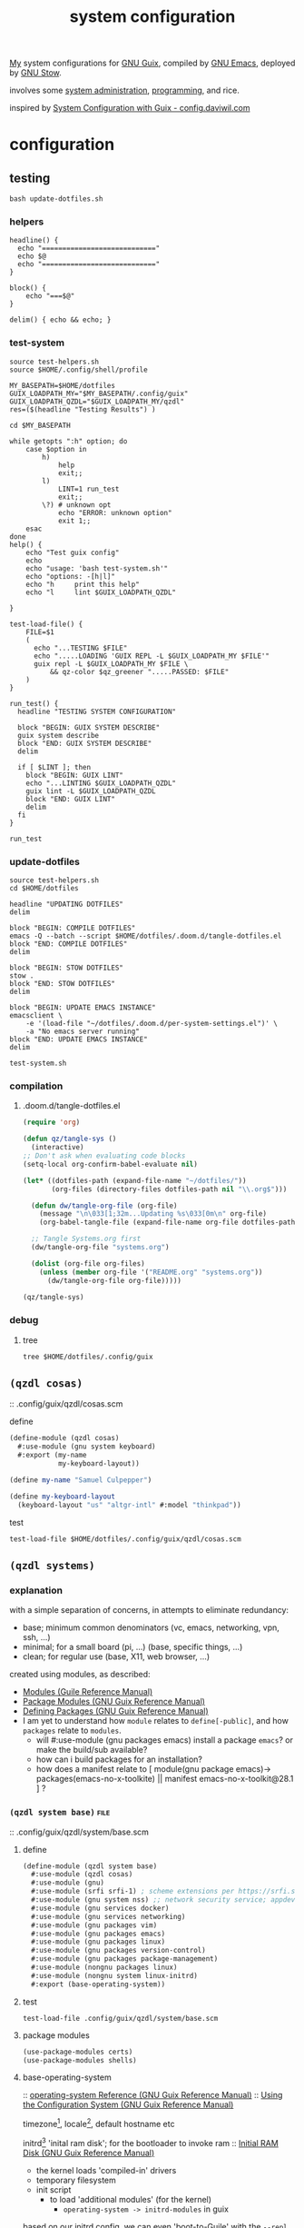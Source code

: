 :PROPERTIES:
:ID:       53b915d9-5347-4878-832c-713a45b5be75
:END:
#+auto_tangle: yes
#+PROPERTY: header-args       :tangle-mode (identity #o444)
#+PROPERTY: header-args:shell :tangle-mode (identity #o755)
#+title: system configuration
#+filetags: :project:

[[id:2e1b78ef-de6f-4af9-8a89-5d5ffe12a3ba][My]] system configurations for [[id:959414da-620e-473b-80fc-1918fb459c02][GNU Guix]], compiled by [[id:953e0494-76b3-4ab7-bfe6-944e178b59dd][GNU Emacs]], deployed by [[id:884406e4-0851-4dc3-a6d3-cfe1c9fa1b2b][GNU
Stow]].

involves some [[id:f43fa203-367c-44a9-9762-e623f4ae41d1][system administration]], [[id:5f896cd4-d7b8-44d2-a40d-ccdae1b80c33][programming]], and rice.

inspired by [[https://config.daviwil.com/systems][System Configuration with Guix - config.daviwil.com]]

* configuration
** testing
#+begin_src shell :tangle no
bash update-dotfiles.sh
#+end_src

#+RESULTS:

*** helpers
#+begin_src shell :tangle .local/bin/test-helpers.sh
headline() {
  echo "============================"
  echo $@
  echo "============================"
}

block() {
    echo "===$@"
}

delim() { echo && echo; }
#+end_src
*** test-system
#+begin_src shell :tangle .local/bin/test-system.sh
source test-helpers.sh
source $HOME/.config/shell/profile

MY_BASEPATH=$HOME/dotfiles
GUIX_LOADPATH_MY="$MY_BASEPATH/.config/guix"
GUIX_LOADPATH_QZDL="$GUIX_LOADPATH_MY/qzdl"
res=($(headline "Testing Results") )

cd $MY_BASEPATH

while getopts ":h" option; do
    case $option in
        h)
            help
            exit;;
        l)
            LINT=1 run_test
            exit;;
        \?) # unknown opt
            echo "ERROR: unknown option"
            exit 1;;
    esac
done
help() {
    echo "Test guix config"
    echo
    echo "usage: 'bash test-system.sh'"
    echo "options: -[h|l]"
    echo "h     print this help"
    echo "l     lint $GUIX_LOADPATH_QZDL"

}

test-load-file() {
    FILE=$1
    (
      echo "...TESTING $FILE"
      echo ".....LOADING 'GUIX REPL -L $GUIX_LOADPATH_MY $FILE'"
      guix repl -L $GUIX_LOADPATH_MY $FILE \
          && qz-color $qz_greener ".....PASSED: $FILE"
    )
}

run_test() {
  headline "TESTING SYSTEM CONFIGURATION"

  block "BEGIN: GUIX SYSTEM DESCRIBE"
  guix system describe
  block "END: GUIX SYSTEM DESCRIBE"
  delim

  if [ $LINT ]; then
    block "BEGIN: GUIX LINT"
    echo "...LINTING $GUIX_LOADPATH_QZDL"
    guix lint -L $GUIX_LOADPATH_QZDL
    block "END: GUIX LINT"
    delim
  fi
}

run_test
#+end_src

#+RESULTS:

*** update-dotfiles
#+begin_src shell :tangle .local/bin/update-dotfiles.sh
source test-helpers.sh
cd $HOME/dotfiles

headline "UPDATING DOTFILES"
delim

block "BEGIN: COMPILE DOTFILES"
emacs -Q --batch --script $HOME/dotfiles/.doom.d/tangle-dotfiles.el
block "END: COMPILE DOTFILES"
delim

block "BEGIN: STOW DOTFILES"
stow .
block "END: STOW DOTFILES"
delim

block "BEGIN: UPDATE EMACS INSTANCE"
emacsclient \
    -e '(load-file "~/dotfiles/.doom.d/per-system-settings.el")' \
    -a "No emacs server running"
block "END: UPDATE EMACS INSTANCE"
delim

test-system.sh
#+end_src
*** compilation
**** .doom.d/tangle-dotfiles.el
#+begin_src emacs-lisp :tangle .doom.d/tangle-dotfiles.el
(require 'org)

(defun qz/tangle-sys ()
  (interactive)
;; Don't ask when evaluating code blocks
(setq-local org-confirm-babel-evaluate nil)

(let* ((dotfiles-path (expand-file-name "~/dotfiles/"))
       (org-files (directory-files dotfiles-path nil "\\.org$")))

  (defun dw/tangle-org-file (org-file)
    (message "\n\033[1;32m...Updating %s\033[0m\n" org-file)
    (org-babel-tangle-file (expand-file-name org-file dotfiles-path)))

  ;; Tangle Systems.org first
  (dw/tangle-org-file "systems.org")

  (dolist (org-file org-files)
    (unless (member org-file '("README.org" "systems.org"))
      (dw/tangle-org-file org-file)))))

(qz/tangle-sys)
#+end_src

*** debug
**** tree
#+begin_src shell :results drawer
tree $HOME/dotfiles/.config/guix
#+end_src

#+RESULTS:
:results:
/home/samuel//dotfiles/.config/guix
├── channels.scm
├── current -> /var/guix/profiles/per-user/samuel/current-guix
└── qzdl
    ├── device
    │   ├── donutrust.scm
    │   └── xps.scm
    ├── package
    │   ├── go-mvdan-sh.scm
    │   ├── manifest.scm
    │   └── python-3.6.4.scm
    ├── qzdl.scm
    ├── rules.scm
    ├── services.scm
    └── system
        ├── base.scm
        ├── install.scm
        └── minimal.scm

5 directories, 12 files
:end:

** =(qzdl cosas)=
:PROPERTIES:
:header-args: :tangle .config/guix/qzdl/qzdl.scm
:END:
:: .config/guix/qzdl/cosas.scm
**** define
#+begin_src scheme :tangle .config/guix/qzdl/cosas.scm
(define-module (qzdl cosas)
  #:use-module (gnu system keyboard)
  #:export (my-name
            my-keyboard-layout))

(define my-name "Samuel Culpepper")

(define my-keyboard-layout
  (keyboard-layout "us" "altgr-intl" #:model "thinkpad"))
#+end_src
**** test
#+begin_src shell :tangle .local/bin/test-system.sh
test-load-file $HOME/dotfiles/.config/guix/qzdl/cosas.scm
#+end_src
** =(qzdl systems)=
*** explanation
with a simple separation of concerns, in attempts to eliminate redundancy:
- base; minimum common denominators    (vc, emacs, networking, vpn, ssh, ...)
- minimal; for a small board (pi, ...) (base, specific things, ...)
- clean; for regular use               (base, X11, web browser, ...)

created using modules, as described:
- [[https://www.gnu.org/software/guile/manual/html_node/Modules.html#Modules][Modules (Guile Reference Manual)]]
- [[https://guix.gnu.org/en/manual/en/html_node/Package-Modules.html#Package-Modules][Package Modules (GNU Guix Reference Manual)]]
- [[https://guix.gnu.org/en/manual/en/html_node/Defining-Packages.html#Defining-Packages][Defining Packages (GNU Guix Reference Manual)]]
- I am yet to understand how ~module~ relates to ~define[-public]~, and how ~packages~
  relate to ~modules~.
  - will #:use-module (gnu packages emacs) install a package ~emacs~? or make the build/sub available?
  - how can i build packages for an installation?
  - how does a manifest relate to [ module(gnu package emacs)-> packages(emacs-no-x-toolkite) || manifest emacs-no-x-toolkit@28.1 ] ?

*** =(qzdl system base)= :file:
:PROPERTIES:
:ID:       61f53bfc-e34f-42ac-9dea-6f5e57f9a056
:header-args: :tangle .config/guix/qzdl/system/base.scm
:ROAM_ALIASES: "guix base system"
:END:
::  .config/guix/qzdl/system/base.scm
***** define
#+begin_src scheme :tangle  .config/guix/qzdl/system/base.scm
(define-module (qzdl system base)
  #:use-module (qzdl cosas)
  #:use-module (gnu)
  #:use-module (srfi srfi-1) ; scheme extensions per https://srfi.schemers.org/srfi-159/srfi-159.html
  #:use-module (gnu system nss) ;; network security service; appdev ssl,tls, etc
  #:use-module (gnu services docker)
  #:use-module (gnu services networking)
  #:use-module (gnu packages vim)
  #:use-module (gnu packages emacs)
  #:use-module (gnu packages linux)
  #:use-module (gnu packages version-control)
  #:use-module (gnu packages package-management)
  #:use-module (nongnu packages linux)
  #:use-module (nongnu system linux-initrd)
  #:export (base-operating-system))
#+end_src

#+RESULTS:

***** test
#+begin_src shell :tangle .local/bin/test-system.sh
test-load-file .config/guix/qzdl/system/base.scm
#+end_src
***** package modules
#+begin_src scheme :tangle  .config/guix/qzdl/system/base.scm
(use-package-modules certs)
(use-package-modules shells)
#+end_src
***** base-operating-system
:: [[https://guix.gnu.org/en/manual/en/html_node/operating_002dsystem-Reference.html#operating_002dsystem-Reference][operating-system Reference (GNU Guix Reference Manual)]]
:: [[https://guix.gnu.org/en/manual/en/html_node/Using-the-Configuration-System.html][Using the Configuration System (GNU Guix Reference Manual)]]

timezone[fn:1], locale[fn:2], default hostname etc

initrd[fn:3] 'inital ram disk'; for the bootloader to invoke ram
:: [[https://guix.gnu.org/en/manual/en/html_node/Initial-RAM-Disk.html][Initial RAM Disk (GNU Guix Reference Manual)]]
- the kernel loads 'compiled-in' drivers
- temporary filesystem
- init script
  - to load 'additional modules' (for the kernel)
    - ~operating-system -> initrd-modules~ in guix

based on our initrd config, we can even 'boot-to-Guile' with the ~--repl~ flag, to land in a repl in the initial ram disk. wild. [fn:5]

we are instructing initrd to populate with proprietary microcode[fn:4] ("ucode")
for processors.

I'm not happy about this blob usage AT ALL, but it's the cost of using non-free
hardware. exercise limited trust in these machines.

if running on a removable drive, it may be worth adding both amd
and intel ucode images to the bootloader config in initrd.

:: [[https://guix.gnu.org/en/manual/en/html_node/Keyboard-Layout.html][Keyboard Layout (GNU Guix Reference Manual)]]
- 'model' comes from ~share/X11/xkb~ of package ~xkeyboard-config~
#+begin_src scheme :tangle  .config/guix/qzdl/system/base.scm
(define base-operating-system
  (operating-system
   (host-name "unconf")
   (timezone "Europe/Berlin")
   (locale "en_US.UTF-8")

   ;; nonfree kernel
   (kernel linux)
   (firmware (list linux-firmware))
   (initrd microcode-initrd)

   ;; disable ipv6 for safe vpn usage; we just aren't there yet :/
   (kernel-arguments '("quiet" "ipv6.disable=1" "net.ifnames=0"))

   ;; kernel layout, not necessarily X layout
   (keyboard-layout my-keyboard-layout)

   ;; UEFI+GRUB
   (bootloader (bootloader-configuration
                (bootloader grub-efi-bootloader)
                (target "/boot/efi")
                (keyboard-layout keyboard-layout)))

   ;; base user
   (users (cons (user-account
                 (name "samuel")
                 (comment "it me")
                 (group "users")
                 (home-directory "/home/samuel/")
                 (supplementary-groups '("wheel"     ;; sudo
                                         "netdev"    ;; network devices
                                         "kvm"       ;; virtualisation
                                         "tty"
                                         "input"
                                         "lp"        ;; control bluetooth devices
                                         "audio"     ;; control audio devices
                                         "video"     ;; control video devices
                                         "docker")))
                %base-user-accounts))

   ;; OVERWRITE THIS WHEN INHERITING
   ;;   AN ARTIFACT OF INCIDENTAL COMPLEXITY IN GUIX
   (file-systems (cons*
                  (file-system
                   (mount-point "/")
                   (device "none")
                   (type "tmpfs")
                   (check? #f))
                  %base-file-systems))

   (packages (append (list
                      git
                      stow
                      emacs
                      vim
                      ;;openvpn
                      nss-certs
                      ;; fs utils
                      ;;gvfs
                      ;;fuse-exfat
                      ;;exfat-utils
                      )
                     %base-packages))

   ;; Use the "desktop" services, which include the X11 log-in service,
   ;; networking with NetworkManager, and more
   (services (append (list (service docker-service-type)
                           (extra-special-file "/usr/bin/env"
                                               (file-append coreutils "/bin/env"))
                           ;(service thermald-service-type)
                           )
                     %base-services)))) ;; TODO INSPECT %base-services
#+end_src

*** =(qzdl system tiny)=  :file:
:PROPERTIES:
:ID:       2c540af7-a823-4ce8-b8ea-eee0372749bc
:header-args:  :tangle .config/guix/qzdl/system/tiny.scm
:ROAM_ALIASES: "guix tiny system"
:END:
:: .config/guix/qzdl/system/tiny.scm
consumes [[id:61f53bfc-e34f-42ac-9dea-6f5e57f9a056][guix base system]]
*** =(qzdl system minimal)= :file:
:PROPERTIES:
:ID:       1134d479-ddd6-4963-a001-aa84f471db49
:header-args: :tangle .config/guix/qzdl/system/minimal.scm
:ROAM_ALIASES: "guix minimal system"
:END:
:: .config/guix/qzdl/system/minimal.scm
things for 'full systems' -> consumes [[id:61f53bfc-e34f-42ac-9dea-6f5e57f9a056][guix base system]]

***** test
#+begin_src shell :tangle .local/bin/test-system.sh
test-load-file .config/guix/qzdl/system/minimal.scm
#+end_src
***** define
#+begin_src scheme :tangle .config/guix/qzdl/system/minimal.scm
(define-module (qzdl system minimal)
  #:use-module (qzdl system base)
  #:use-module (qzdl services)
  #:use-module (gnu)
  #:use-module (gnu system)
  #:use-module (srfi srfi-1)
  #:use-module (gnu services pm)             ;; clipboard menu
  #:use-module (gnu services cups)           ;; printing
  #:use-module (gnu services docker)
  #:use-module (gnu services databases)
  #:use-module (gnu services virtualization) ;; VMs
  #:use-module (gnu packages xorg)           ;; graphical display
  #:use-module (gnu packages gnuzilla)       ;; GNU mozilla suite
  #:use-module (gnu packages audio)          ;;
  #:use-module (gnu packages emacs)          ;;
  #:use-module (gnu packages pulseaudio)     ;; audio daemon
  #:use-module (gnu packages wm)             ;; lots of wm options (blote)
  #:use-module (gnu packages cups)           ;; printing
  #:use-module (gnu packages mtools)         ;; interact with ms disks
  #:use-module (gnu packages gtk)            ;; gnome stuff  (blote)
  #:use-module (gnu packages web-browsers)   ;; web browsers (blote)
  #:use-module (gnu packages linux)          ;; for bluez
  #:use-module (gnu packages xorg)           ;; xf86-input-libinput
  #:export (minimal-operating-system))
#+end_src
***** services
#+begin_src scheme :tangle .config/guix/qzdl/system/minimal.scm
(use-service-modules desktop xorg)
#+end_src
***** operating-system
- [[https://guix.gnu.org/en/manual/en/html_node/Desktop-Services.html#index-_0025desktop_002dservices][Desktop Services (GNU Guix Reference Manual)]]
#+begin_src scheme :tangle .config/guix/qzdl/system/minimal.scm
(define minimal-operating-system
  (operating-system
   (inherit base-operating-system)

   (services
    (cons* my-libvirt-service
           my-bluetooth-service
           my-docker-service
           my-login-service
           %my-desktop-services
           (operating-system-services base-operating-system)))

   (packages
    (cons* pulseaudio
           bluez
           bluez-alsa
           tlp                  ;; laptop power management
           xf86-input-libinput
           emacs
           (operating-system-packages base-operating-system)))))
#+end_src
*** =(qzdl system install)= :file:
:: https://gitlab.com/nonguix/nonguix/blob/master/nongnu/system/install.scm

#+begin_src scheme :tangle .config/guix/qzdl/system/install.scm
;;; Copyright © 2019 Alex Griffin <a@ajgrf.com>
;;; Copyright © 2019 Pierre Neidhardt <mail@ambrevar.xyz>
;;;
;;; This program is free software: you can redistribute it and/or modify

;;; it under the terms of the GNU General Public License as published by
;;; the Free Software Foundation, either version 3 of the License, or
;;; (at your option) any later version.
;;;
;;; This program is distributed in the hope that it will be useful,
;;; but WITHOUT ANY WARRANTY; without even the implied warranty of
;;; MERCHANTABILITY or FITNESS FOR A PARTICULAR PURPOSE.  See the
;;; GNU General Public License for more details.
;;;
;;; You should have received a copy of the GNU General Public License
;;; along with this program.  If not, see <https://www.gnu.org/licenses/>.

;; Generate a bootable image (e.g. for USB sticks, etc.) with:
;; <exec-shell-cmd "guix system disk-image nongnu/system/install.scm">

(define-module (nongnu system install)
  #:use-module (gnu system)
  #:use-module (gnu system install)
  #:use-module (nongnu packages linux)
  #:use-module (gnu packages version-control)
  #:use-module (gnu packages vim)
  #:use-module (gnu packages curl)
  #:use-module (gnu packages emacs)
  #:use-module (gnu packages package-management)
  #:export (installation-os-nonfree))

(define installation-os-nonfree
  (operating-system
    (inherit installation-os)
    (kernel linux)
    (firmware (list linux-firmware))
    (kernel-arguments '("net.ifnames=0"))

    (packages (append (list git curl stow vim emacs-no-x-toolkit)
                      ;; (operating-system-packages base-operating-system)
                      (operating-system-packages installation-os)))))

installation-os-nonfree
#+end_src

** =(qzdl rules)=
:PROPERTIES:
:header-args: :tangle .config/guix/qzdl/rules.scm
:END:
:: .config/guix/qzdl/rules.scm

**** define
#+begin_src scheme :tangle .config/guix/qzdl/rules.scm
(define-module (qzdl rules)
  #:use-module (gnu services base)
  #:use-module (gnu services desktop)
  #:export (%udev-rule-backlight
            %xorg-libinput-config
            %xorg-intel-antitearing-i915))
#+end_src
**** test
#+begin_src shell :tangle .local/bin/test-system.sh
test-load-file .config/guix/qzdl/rules.scm
#+end_src
**** udev-rule-backlight
allow members of the "video" group to change the screen brightness.
#+begin_src scheme :tangle .config/guix/qzdl/rules.scm
(define %udev-rule-backlight
  (udev-rule
   "90-backlight.rules"
   (string-append "ACTION==\"add\", SUBSYSTEM==\"backlight\", "
                  "RUN+=\"/run/current-system/profile/bin/chgrp video /sys/class/backlight/%k/brightness\""
                  "\n"
                  "ACTION==\"add\", SUBSYSTEM==\"backlight\", "
                  "RUN+=\"/run/current-system/profile/bin/chmod g+w /sys/class/backlight/%k/brightness\"")))
#+end_src

#+RESULTS:
**** xorg-libinput
just a better laptop-trackpad control surface
#+begin_src scheme :tangle .config/guix/qzdl/rules.scm
(define %xorg-libinput-config
  "Section \"InputClass\"
  Identifier \"Touchpads\"
  Driver \"libinput\"
  MatchDevicePath \"/dev/input/event*\"
  MatchIsTouchpad \"on\"

  Option \"Tapping\" \"on\"
  Option \"TappingDrag\" \"on\"
  Option \"DisableWhileTyping\" \"on\"
  Option \"MiddleEmulation\" \"on\"
  Option \"ScrollMethod\" \"twofinger\"
  Option \"Natural Scrolling\" \"on\"
EndSection
Section \"InputClass\"
  Identifier \"Keyboards\"
  Driver \"libinput\"
  MatchDevicePath \"/dev/input/event*\"
  MatchIsKeyboard \"on\"
EndSection
")
#+end_src
**** TODO xorg screentearing-rule
:: https://www.dedoimedo.com/computers/linux-intel-graphics-video-tearing.html

#+begin_src scheme :tangle .config/guix/qzdl/rules.scm
(define %xorg-intel-antitearing-base
  "Section \"Device\"
  Identifier \"Intel Graphics\"
  Driver \"%s\"
  Option \"TearFree\"    \"true\"
EndSection")

(define %xorg-intel-antitearing-i915
 (format #f %xorg-intel-antitearing-base "i915"))
#+end_src

***** find video driver
#+begin_src shell :tangle no
sudo lspci -k | grep -EA3 'VGA|3D|Display'
#+end_src

#+RESULTS:
#+begin_example
00:02.0 VGA compatible controller: Intel Corporation UHD Graphics 620 (Whiskey Lake) (rev 02)
        Subsystem: Lenovo Device 2292
        Kernel driver in use: i915
00:04.0 Signal processing controller: Intel Corporation Xeon E3-1200 v5/E3-1500 v5/6th Gen Core Processor Thermal Subsystem (rev 0c)
#+end_example

** =(qzdl services)=
:PROPERTIES:
:header-args: :tangle .config/guix/qzdl/services.scm
:END:
:: .config/guix/qzdl/services.scm
file:./.doc/services.scm.png

**** define
#+begin_src scheme :tangle .config/guix/qzdl/services.scm
(define-module (qzdl services)
  #:use-module (qzdl cosas)
  #:use-module (qzdl rules)
  #:use-module (srfi srfi-1)            ;; provides remove
  #:use-module (gnu services)
  #:use-module (gnu services base)
  #:use-module (gnu services desktop)   ;; for udev
  #:use-module (gnu services xorg)      ;; FIXME to remove gdm-service-type
  #:use-module (gnu services databases) ;; for postgres
  #:use-module (gnu services desktop)   ;; FIXME %desktop-services is blote
  #:use-module (gnu services docker)
  #:use-module (gnu services networking)
  #:use-module (gnu services virtualization)
  #:use-module (gnu packages gnome)     ;; for network-manager-openvpn
  #:export (my-libvirt-service
            my-docker-service
            my-bluetooth-service
            ;;my-xorg-service
            ;;my-network-manager-service
            ;;my-ssh-service
            my-postgresql-service
            my-postgresql-role-service
            my-login-service
            %my-desktop-services))
#+end_src
**** test
#+begin_src shell :tangle .local/bin/test-system.sh
test-load-file $HOME/dotfiles/.config/guix/qzdl/services.scm
#+end_src


**** TODO xorg-service
#+begin_src scheme :tangle .config/guix/qzdl/services.scm
 ;; X11
              ;; (service slim-service-type
              ;;    (slim-configuration
              ;;     (xorg-configuration
              ;;      (xorg-configuration
              ;;       (keyboard-layout
              ;;        (operating-system-keyboard-layout base-operating-system)
              ;;        (extra-config (list %xorg-libinput-config)))))))
#+end_src
**** TODO bluetooth-service
users must be in the =lp= group
#+begin_src scheme :tangle .config/guix/qzdl/services.scm
(define my-bluetooth-service
  (bluetooth-service #:auto-enable? #t))
#+end_src

**** TODO postgresql-service
:: https://guix.gnu.org/manual/en/html_node/Database-Services.html

#+begin_src scheme :tangle .config/guix/qzdl/services.scm
(define my-postgresql-role-service
  (service postgresql-role-service-type
   (postgresql-role-configuration
    (roles
     (list (postgresql-role
            (name "postgres")
            (create-database? #t))
           (postgresql-role
            (name "samuel")
            (create-database? #t)))))))

(define my-postgresql-service
  (service postgresql-service-type))
#+end_src
**** TODO network-manager-service w/ openvpn
**** TODO sshd service
#+begin_src scheme :tangle .config/guix/qzdl/services.scm

#+end_src
**** TODO homelab services
**** TODO virtualisation; libvert
#+begin_src scheme :tangle .config/guix/qzdl/services.scm
(define my-libvirt-service
  (service libvirt-service-type
           (libvirt-configuration
            (unix-sock-group "libvirt")
            (tls-port "16555"))))
#+end_src
**** TODO login manager
#+begin_src scheme :tangle .config/guix/qzdl/services.scm
(define my-login-service
  (service slim-service-type
           (slim-configuration
            (xorg-configuration
             (xorg-configuration
              (keyboard-layout my-keyboard-layout)
              (extra-config (list %xorg-libinput-config
                                  %xorg-intel-antitearing-i915)))))))
#+end_src
**** docker
requires user & group
#+begin_src scheme :tangle .config/guix/qzdl/services.scm
(define my-docker-service
  (service docker-service-type))
#+end_src
**** TODO desktop
should prolly split this out
#+begin_src scheme :tangle .config/guix/qzdl/services.scm
(define %my-desktop-services
  (remove
   (lambda (s) (let ((srv (service-kind s)))
                 (or (eq? srv gdm-service-type))))
    (modify-services
     %desktop-services
       (elogind-service-type config =>
                             (elogind-configuration (inherit config)
                                                    (handle-lid-switch-external-power 'suspend)))
       (udev-service-type config =>
                          (udev-configuration (inherit config)
                                              (rules (cons %udev-rule-backlight
                                                           (udev-configuration-rules config)))))
       (network-manager-service-type config =>
                                   (network-manager-configuration (inherit config)
                                                                  (vpn-plugins (list network-manager-openvpn)))))))
#+end_src
** =(qzdl devices)=
*** =(qzdl devices xps)= :@home:
consuming [[id:1134d479-ddd6-4963-a001-aa84f471db49][guix minimal system]]
*** =(qzdl devices donutrust)= :@work:
:PROPERTIES:
:header-args: :tangle .config/guix/qzdl/device/donutrust.scm
:END:

my thinkpad x1 carbon; a work machine. consumes [[id:1134d479-ddd6-4963-a001-aa84f471db49][guix minimal system]]

**** define
#+begin_src scheme
(define-module (qzdl system donutrust)
 #:use-module (gnu)
 #:use-module (nongnu packages linux)
 #:use-module (qzdl system minimal))
#+end_src
**** test
#+begin_src shell :tangle .local/bin/test-system.sh
test-load-file .config/guix/qzdl/device/donutrust.scm
#+end_src
**** operating system
#+begin_src scheme
(operating-system
 (inherit minimal-operating-system)
 (host-name "donutrust")

 (firmware (list linux-firmware sof-firmware))

 (mapped-devices
  (list (mapped-device
         (source (uuid "c9042f21-04bd-48ff-9295-5e314f1d4b37"))
         (target "sys-root")
         (type luks-device-mapping))))

 (services
   (modify-services
    (operating-system-services minimal-operating-system)
    (postgresql-role-service-type
     config => (postgresql-role-configuration
                (inherit config)
                (extensions (list (service-extension postgresql-role-service-type
                    (const (postgresql-role
                            (name "newstore")
                            (create-database? #t))))))))))

 (file-systems (cons*
                (file-system
                 (device (file-system-label "sys-root"))
                 (mount-point "/")
                 (type "ext4")
                 (dependencies mapped-devices))
                (file-system
                 (device "/dev/nvme0n1p1")
                 (mount-point "/boot/efi")
                 (type "vfat"))
                %base-file-systems)))
#+end_src
*** =(qzdl devices cleanpi)= :@home:
#+begin_src scheme :tangle .config/guix/qzdl/device/xps.scm
(define-module (qzdl device xps))
#+end_src
** =(qzdl packages)=
:: .config/guix/qzdl/package

*** manifest
#+begin_src scheme :tangle .config/guix/qzdl/package/manifest.scm
(specifications->manifest
  (list "emacs-native-comp"
        "mpv"
        "ffmpeg"
        "python-virtualenv"
        "libgccjit"
        "postgresql"
        "docker-compose"
        "docker"
        "python-alembic"
        "bluez-alsa"
        "bluez"
        "emacs-jedi"
        "imagemagick"
        "python-pywal"
        "dunst"
        "gnupg"
        "curl"
        "cmake"
        "emacs-elpy"
        "python-flake8"
        "python-pip"
        "python"
        "python-pyzstd"
        "recutils"
        "ripgrep"
        "gcc-toolchain"
        "openssh"
        "pulsemixer"
        "emacs-guix"
        "firefox"
        "arandr"
        "xrandr"
        "cairo"
        "pango"
        "compton"
        "icecat"
        "nyxt"
        "feh"
        "xf86-input-libinput"
        "xorg-server"
        "xinit"
        "xterm"
        "xdg-utils"
        "emacs-exwm"
        "htop"
        "noisetorch"
        "emacs-prettier"
        "tigervnc-client"
        "xclip"
        "dmenu"
        "emacs-git-link"
        "emacs-alert"
        "filters"
        "autoconf"
        "rlwrap"
        "readline"
        "st"
        "guile"
        "setxkbmap"
        "tar"
        "xz"
        "zlib"
        "bzip2"
        "glibc"
        "font-fira-code"
        "font-google-roboto"
        "emacs-vterm"
        "emacs-emacsql"
        "make"
        "sqlite"
        "emacs-sqlite"
        "font-dejavu"
        "tree"
        "font-gnu-unifont"
        "xf86-video-fbdev"
        "emacs-desktop-environment"))
#+end_src
*** v4l2loopback-linux-module
virtual video devices; hijack the webcam feed, or stream an application though loopback
*** mtools :core:
:: [[https://www.gnu.org/software/mtools/][Mtools - GNU Project - Free Software Foundation]]
*** dunst
:: https://dunst-project.org/
:: https://dunst-project.org/documentation

**** notify-emacs.sh
a script from u/deaddyfreddy, from
https://reddit.com/r/emacs/comments/klsxwv/enabling_desktop_notifications_with_dunst_emacs/ghb17s2

#+begin_src sh :tangle .config/dunst/notify-emacs.sh
#!/bin/sh

APPNAME="$1"
SUMMARY="$2"
BODY="$3"
ICON="$4"
URGENCY="$5"
emacsclient -n --eval "(message \"${APPNAME}/${SUMMARY}: $BODY\")"
#+end_src

*** gnuzilla
[[id:186a4daf-02ea-445b-9469-9909a5d7fb05][firefox]]
*** emacs-native-comp :minimal:
for development machines, gotta go fast

*** emacs :core:
*** python-3.6.4
#+begin_src scheme :tangle .config/guix/qzdl/package/python-3.6.4.scm
(define-public python-3.6
  (package (inherit python-2)
    (version "3.6.4")
    (source (origin
              (method url-fetch)
              (uri (string-append "https://www.python.org/ftp/python/"
                                  version "/Python-" version ".tar.xz"))
              (patches (search-patches
                        "python-fix-tests.patch"
                        "python-3-fix-tests.patch"
                        "python-3-deterministic-build-info.patch"
                        "python-3-search-paths.patch"))
              (patch-flags '("-p0"))
              (sha256
               (base32
                "1fna7g8jxzl4kd2pqmmqhva5724c5m920x3fsrpsgskaylmr76qm"))
              (snippet
               '(begin
                  (for-each delete-file
                            '("Lib/ctypes/test/test_structures.py" ; fails on aarch64
                              "Lib/ctypes/test/test_win32.py" ; fails on aarch64
                              "Lib/test/test_fcntl.py")) ; fails on aarch64
                  #t))))
    ;; (arguments
    ;;  (substitute-keyword-arguments (package-arguments python-2)
    ;;    ((#:tests? _) #t)
    ;;    ((#:phases phases)
    ;;     `(modify-phases ,phases
    ;;        (add-after 'unpack 'patch-timestamp-for-pyc-files
    ;;          (lambda (_)
    ;;            ;; We set DETERMINISTIC_BUILD to only override the mtime when
    ;;            ;; building with Guix, lest we break auto-compilation in
    ;;            ;; environments.
    ;;            (setenv "DETERMINISTIC_BUILD" "1")
    ;;            (substitute* "Lib/py_compile.py"
    ;;              (("source_stats\\['mtime'\\]")
    ;;               "(1 if 'DETERMINISTIC_BUILD' in os.environ else source_stats['mtime'])"))

    ;;            ;; Use deterministic hashes for strings, bytes, and datetime
    ;;            ;; objects.
    ;;            (setenv "PYTHONHASHSEED" "0")

    ;;            ;; Reset mtime when validating bytecode header.
    ;;            (substitute* "Lib/importlib/_bootstrap_external.py"
    ;;              (("source_mtime = int\\(source_stats\\['mtime'\\]\\)")
    ;;               "source_mtime = 1"))
    ;;            #t))
    ;;        ;; These tests fail because of our change to the bytecode
    ;;        ;; validation.  They fail because expected exceptions do not get
    ;;        ;; thrown.  This seems to be no problem.
    ;;        (add-after 'unpack 'disable-broken-bytecode-tests
    ;;          (lambda
    ;;            (substitute* "Lib/test/test_importlib/source/test_file_loader.py"
    ;;              (("test_bad_marshal")
    ;;               "disable_test_bad_marshal")
    ;;              (("test_no_marshal")
    ;;               "disable_test_no_marshal")
    ;;              (("test_non_code_marshal")
    ;;               "disable_test_non_code_marshal"))
    ;;            #t))
    ;;        ;; Unset DETERMINISTIC_BUILD to allow for tests that check that
    ;;        ;; stale pyc files are rebuilt.
    ;;        (add-before 'check 'allow-non-deterministic-compilation
    ;;          (lambda _ (unsetenv "DETERMINISTIC_BUILD") #t))
    ;;        ;; We need to rebuild all pyc files for three different
    ;;        ;; optimization levels to replace all files that were not built
    ;;        ;; deterministically.

    ;;        ;; FIXME: Without this phase we have close to 2000 files that
    ;;        ;; differ across different builds of this package.  With this phase
    ;;        ;; there are about 500 files left that differ.
    ;;        (add-after 'install 'rebuild-bytecode
    ;;          (lambda* (#:key outputs #:allow-other-keys)
    ;;            (setenv "DETERMINISTIC_BUILD" "1")
    ;;            (let ((out (assoc-ref outputs "out")))
    ;;              (for-each
    ;;               (lambda (opt)
    ;;                 (format #t "Compiling with optimization level: ~a\n"
    ;;                         (if (null? opt) "none" (car opt)))
    ;;                 (for-each (lambda (file)
    ;;                             (apply invoke
    ;;                                    `(,(string-append out "/bin/python3")
    ;;                                      ,@opt
    ;;                                      "-m" "compileall"
    ;;                                      "-f" ; force rebuild
    ;;                                      ;; Don't build lib2to3, because it's Python 2 code.
    ;;                                      ;; Also don't build obviously broken test code.
    ;;                                      "-x" "(lib2to3|test/bad.*)"
    ;;                                      ,file)))
    ;;                           (find-files out "\\.py$")))
    ;;               (list '() '("-O") '("-OO"))))))))))

    ;; (native-search-paths
    ;;  (list (search-path-specification
    ;;         (variable "PYTHONPATH")
    ;;         (files (list (string-append "lib/python"
    ;;                                     (version-major+minor version)
    ;;                                     "/site-packages"))))))
))
#+end_src

#+RESULTS:
*** mvdan.cc/sh
:: [[https://guix.gnu.org/manual/en/html_node/Invoking-guix-import.html][Invoking guix import (GNU Guix Reference Manual)]]
:: [[https://github.com/mvdan/sh][GitHub: mvdan/sh]]
:: [[https://pkg.go.dev/mvdan.cc/sh/v3][sh · pkg.go.dev]]

#+begin_src scheme :tangle .config/guix/qzdl/package/go-mvdan-sh.scm
;; <2021-08-11 Wed 13:33> `guix import go mvdan.cc/sh'
(use-modules (guix packages)
             (guix git-download)
             (guix build-system go)
             (guix licenses))



(package
    (name "go-mvdan-cc-sh")
    (version "2.6.4+incompatible")
    (source
      (origin
        (method git-fetch)
        (uri (git-reference
               (url "https://github.com/mvdan/sh")
               (commit (go-version->git-ref version))))
        (file-name (git-file-name name version))
        (sha256
          (base32
            "1jifac0fi0sz6wzdgvk6s9xwpkdng2hj63ldbaral8n2j9km17hh"))))
    (build-system go-build-system)
    (arguments '(#:import-path "mvdan.cc/sh"))
    (home-page "https://mvdan.cc/sh")
    (synopsis "sh")
    (description
      "This package provides a shell parser, formatter and interpreter.  Supports @url{http://pubs.opengroup.org/onlinepubs/9699919799/utilities/V3_chap02.html,POSIX Shell}, @url{https://www.gnu.org/software/bash/,Bash} and
@url{https://www.mirbsd.org/mksh.htm,mksh}.  Requires Go 1.10 or later.")
    (license bsd-3))

;;go-mvdan-cc-sh
#+end_src

*** python-pywal :rice:
*** imagemagick

** shell
:: .config/shell

*** aliases
#+begin_src shell :tangle .config/shell/aliases
# system commands
alias \
  ls='ls -p --color=auto' \
  ll='ls -lah' \
  grep='grep --color=auto' \

alias \
  yt="youtube-dl --add-metadata -i -o '%(upload_date)s-%(title)s.%(ext)s'" \
  yta="yt -x -f bestaudio/best" \
  g='guix' \
  gp='echo $GUIX_PROFILE' \
  gg='git' \
  h='sudo herd' \
  xo='xdg-open'

# re-source
alias \
  rrb='source ~/.bashrc' \
  rrp='source $HOME/.config/shell/profile' \
  rra='source $HOME/.config/shell/aliases'

# easy check files
alias \
  aa='qz-get-aliases' \
  af='qz-get-functions'

# my functions
alias \
  gR='qz-guix-reconfigure' \
  gRd='qz-guix-reconfigure-debug' \
  gse='qz-guix-source-extra-profile'
  gsp='qz-guix-source-profile'
  dlsh='qz-download-scihub-doi'
#+end_src
*** functions
#+begin_src shell :tangle .config/shell/functions :results drawer
qz-color() {
    echo -e "$1$2${qz_reset}"
}

qz-number-lines() {
    awk '{print NR" "$0}';
}

qz-reverse() {
    qz-number-lines | sort -k1 -n -r | sed 's/^[^ ]* //g';
}

# guix reconfigure, and debug to the repl
qz-guix-reconfigure-debug()  {
    sudo -E guix repl -L "$HOME/.config/guix";
}

qz-guix-reconfigure()  {
    sudo -E guix system \
        -L "$HOME/.config/guix" \
        reconfigure "$HOME/.config/guix/qzdl/device/$(hostname).scm";
}

# guix profile commands; make it easy to switch and check
qz-guix-source-extra-profile() {
    qz-guix-source-profile "$GUIX_EXTRA_PROFILES/$@";
}
qz-guix-source-profile() {
    export GUIX_PROFILE="$@"
    . "$GUIX_PROFILE/etc/profile";
}

qz-download-scihub-doi() {
    curl -O \
        $(curl -s http://sci-hub.tw/"$@" \
          | grep location.href \
          | grep -o http.*pdf);
}

qz-get-functions() {
  FILE="$QZ_FUNCTIONS"
  cat $FILE \
    | grep -on '^qz-.*()' \
    | awk -F: '{print file":"$1,$2}' file=$FILE
}

qz-get-aliases() {
  FILE="$QZ_ALIASES"
  cat $FILE \
    | grep -on "\s.*='.*'" \
    | awk -F: '{print file":"$1,$2}' file=$FILE
}
#+end_src

#+RESULTS:
:results:
/home/samuel//.config/shell/aliasrc:3   ls='ls -p --color=auto'
/home/samuel//.config/shell/aliasrc:4   ll='ls -lah'
/home/samuel//.config/shell/aliasrc:5   grep='grep --color=auto'
/home/samuel//.config/shell/aliasrc:10   g='guix'
/home/samuel//.config/shell/aliasrc:11   gp='echo $GUIX_PROFILE'
/home/samuel//.config/shell/aliasrc:12   gg='git'
/home/samuel//.config/shell/aliasrc:13   h='sudo herd'
/home/samuel//.config/shell/aliasrc:14   xo='xdg-open'
/home/samuel//.config/shell/aliasrc:18   rrb='source ~/.bashrc'
/home/samuel//.config/shell/aliasrc:19   rrp='source ~/.profile'
/home/samuel//.config/shell/aliasrc:20   rra='source $HOME/.config/shell/aliasrc'
/home/samuel//.config/shell/aliasrc:24   aa='cat '
/home/samuel//.config/shell/aliasrc:28   gse='qz/guix-source-extra-profile'
/home/samuel//.config/shell/aliasrc:29   gsp='qz/guix-source-profile'
/home/samuel//.config/shell/aliasrc:30   dlsh='qz/download-scihub-doi'
:end:
*** variables
#+begin_src shell :tangle .config/shell/variables
export CONFIG_DIR="$HOME/.config"
export CONFIG_DIR_SHELL="$CONFIG_DIR/shell"

export QZ_ALIASES="$CONFIG_DIR_SHELL/aliases"
export QZ_FUNCTIONS="$CONFIG_DIR_SHELL/functions"
export QZ_VARIABLES="$CONFIG_DIR_SHELL/variables"

export VC_DIR="$HOME/git"
export EMACS_DIR="$HOME/.doom.d"

# recoll indexer var -> set in recoll config, and web extension too
export webdownloadsdir="$HOME/Downloads/recoll"

export EDITOR='emacsclient -c -a emacs'
export TERMINAL='emacsclient -c -e "(vterm)" -a emacs -e "(vterm)"'
export BROWSER='firefox'

# fix ~/ carnage
export XDG_CONFIG_HOME="$HOME/.config"
export XDG_DATA_DIRS="$HOME/.guix-profile/share${XDG_DATA_DIRS:+:}$XDG_DATA_DIRS"
export XDG_CACHE_HOME="$HOME/.cache"
export GIO_EXTRA_MODULES="$HOME/.guix-profile/lib/gio/modules${GIO_EXTRA_MODULES:+:}$GIO_EXTRA_MODULES"
export WGETRC="${XDG_CONFIG_HOME:-$HOME/.config}/wget/wgetrc"
export INPUTRC="${XDG_CONFIG_HOME:-$HOME/.config}/shell/inputrc"

export SUDO_ASKPASS='dmenu'

export GUIX_EXTRA_PROFILES="$HOME/.guix-extra-profiles"
export GUIX_PROFILE="$HOME/.guix-profile"

export PATH="$HOME/.local/bin/:$PATH"
export FPATH="$CONFIG_DIR_SHELL:$FPATH"

# https://techstop.github.io/bash-script-colors/
export qz_red="\e[0;91m"
export qz_blue="\e[0;94m"
export qz_expand_bg="\e[K"
export qz_blue_bg="\e[0;104m${qz/expand_bg}"
export qz_red_bg="\e[0;101m${qz/expand_bg}"
export qz_green_bg="\e[0;102m${qz/expand_bg}"
export qz_green="\e[0;92m"
export qz_greener="\033[1;32m"
export qz_white="\e[0;97m"
export qz_bold="\e[1m"
export qz_uline='\e[4m'
export qz_reset='\e[0m'
#+end_src

#+RESULTS:

*** .bashrc :file:
**** exports
export 'SHELL' to child processes

'screen' will honor it and otherwise use ~/bin/sh~
#+begin_src bash :tangle .bashrc
export SHELL
#+end_src
**** sources
references to other files
***** include env vars in ssh sessions
#+begin_src bash :tangle .bashrc
if [[ $- != *i* ]]
then
    # We are being invoked from a non-interactive shell.  If this
    # is an SSH session (as in "ssh host command"), source
    # /etc/profile so we get PATH and other essential variables.
    [[ -n "$SSH_CLIENT" ]] && source /etc/profile

    # Don't do anything else.
    return
fi
#+end_src
***** reference other files
#+begin_src bash :tangle .bashrc
# Source the system-wide file.

. /etc/bashrc
. $QZ_ALIASES
. $HOME/ns.sh # pyenv
#+end_src

**** vterm
:: [[https://github.com/akermu/emacs-libvterm#shell-side-configuration][GitHub - akermu/emacs-libvterm: Emacs libvterm integration]]
a terminal in emacs

***** filter input for vterm compatibility
#+begin_src bash :tangle .bashrc
# emacs-vterm display helper
vterm_printf(){
    if [ -n "$TMUX" ] && ([ "${TERM%%-*}" = "tmux" ] || [ "${TERM%%-*}" = "screen" ] ); then
        # Tell tmux to pass the escape sequences through
        printf "\ePtmux;\e\e]%s\007\e\\" "$1"
    elif [ "${TERM%%-*}" = "screen" ]; then
        # GNU screen (screen, screen-256color, screen-256color-bce)
        printf "\eP\e]%s\007\e\\" "$1"
    else
        printf "\e]%s\e\\" "$1"
    fi
}
#+end_src
***** clear scrollback
:: https://github.com/akermu/emacs-libvterm#vterm-clear-scrollback
#+begin_src bash :tangle .bashrc
# emacs-vterm: clear scrollback
if [[ "$INSIDE_EMACS" = 'vterm' ]]; then
    function clear(){
        vterm_printf "51;Evterm-clear-scrollback";
        tput clear;
    }
fi
#+end_src
**** colouring
:: [[https://en.wikipedia.org/wiki/ANSI_escape_code#24-bit][ANSI escape code - Wikipedia]]
# ESC[ 38;2;⟨r⟩;⟨g⟩;⟨b⟩ m Select RGB foreground color
# ESC[ 48;2;⟨r⟩;⟨g⟩;⟨b⟩ m Select RGB background color
**** TODO PS1
#+name: current PS1
#+begin_example
[18:41] [samuel : donutrust] [/home/samuel/dotfiles]↝
∴
#+end_example


#+begin_src bash :tangle .bashrc
# VTERM PS1
vterm_prompt_end(){
    vterm_printf "51;A$(whoami)@$(hostname):$(pwd)"
}
# Adjust the prompt depending on whether we're in 'guix environment'.
if [ -n "$GUIX_ENVIRONMENT" ]
then
    GUIX_ENV_PS1='[env]'
else
    GUIX_ENV_PS1=''
fi

therefore="$(echo -e '\U2234')"
arrow="$(echo -e '\U219D')"
hammer="🔨"
money="💰"
spades="🂡"
king="♚"
dice="🎲"
end=$money
break=""

    PS1="\n┏━❨\A❩━❨\u@\h❩━❨\w❩$break"
PS1="$PS1\n┗━$GUIX_ENV_PS1$end "

PS1=$PS1'\[$(vterm_prompt_end)\]'

$HOME/.local/bin/unix
#+end_src
**** TODO ascii
***** clippy
#+begin_src bash :tangle .local/bin/clippy :tangle-mode (identity #o755)
echo "
░░░░░░▄████▄
░░░░░▐▌░░░░▐▌
░░▄▀▀█▀░░░░▐▌
░░▄░▐▄░░░░░▐▌▀▀▄
▐▀░▄▄░▀▌░▄▀▀░▀▄░▀
▐░▀██▀░▌▐░▄██▄░▌
░▀▄░▄▄▀░▐░░▀▀░░▌
░░░░█░░░░▀▄▄░▄▀
░░░░█░█░░░░█░▐
░░░░█░█░░░▐▌░█
░░░░█░█░░░▐▌░█
░░░░▐▌▐▌░░░█░█
░░░░▐▌░█▄░▐▌░█
░░░░░█░░▀▀▀░░▐▌
░░░░░▐▌░░░░░░█
░░░░░░█▄░░░░▄█
░░░░░░░▀████▀"
#+end_src

#+RESULTS:
|                   |
| ░░░░░░▄████▄      |
| ░░░░░▐▌░░░░▐▌     |
| ░░▄▀▀█▀░░░░▐▌     |
| ░░▄░▐▄░░░░░▐▌▀▀▄  |
| ▐▀░▄▄░▀▌░▄▀▀░▀▄░▀ |
| ▐░▀██▀░▌▐░▄██▄░▌  |
| ░▀▄░▄▄▀░▐░░▀▀░░▌  |
| ░░░░█░░░░▀▄▄░▄▀   |
| ░░░░█░█░░░░█░▐    |
| ░░░░█░█░░░▐▌░█    |
| ░░░░█░█░░░▐▌░█    |
| ░░░░▐▌▐▌░░░█░█    |
| ░░░░▐▌░█▄░▐▌░█    |
| ░░░░░█░░▀▀▀░░▐▌   |
| ░░░░░▐▌░░░░░░█    |
| ░░░░░░█▄░░░░▄█    |
| ░░░░░░░▀████▀     |
***** unix
#+begin_src bash :tangle .local/bin/unix :tangle-mode (identity #o755)
#!/bin/sh
#original artwork by http://www.sanderfocus.nl/#/portfolio/tech-heroes
#converted to shell by #nixers @ irc.unix.chat

cat << 'eof'
                     [38;5;255m,_ ,_==▄▂[0m
                  [38;5;255m,  ▂▃▄▄▅▅[48;5;240m▅[48;5;20m▂[48;5;240m▅¾[0m.            [38;5;199m/    [38;5;20m/[0m
                   [38;5;255m[48;5;20m▄[0m[38;5;255m[48;5;199m▆[38;5;16m[48;5;255m<´  [38;5;32m"[38;5;34m»[38;5;255m▓▓[48;5;32m▓[48;5;240m%[0m\       [38;5;199m/ [38;5;20m/   [38;5;45m/ [38;5;118m/[0m
                 [38;5;255m,[38;5;255m[48;5;240m▅[38;5;16m[48;5;255m7"     [38;5;160m´[38;5;34m>[38;5;255m[48;5;39m▓▓[38;5;199m[48;5;255m▓[0m[38;5;255m%   [38;5;20m/  [38;5;118m/ [38;5;199m> [38;5;118m/ [38;5;199m>[38;5;255m/[38;5;45m%[0m
                 [38;5;255m▐[48;5;240m[38;5;255m¶[48;5;240m[38;5;255m▓[48;5;255m       [38;5;196m,[38;5;34m»[48;5;201m[38;5;255m▓▓[0m[38;5;255m¾´[0m  [38;5;199m/[38;5;255m> %[38;5;199m/[38;5;118m%[38;5;255m/[38;5;199m/ [38;5;45m/  [38;5;199m/[0m
                  [38;5;255m[48;5;240m▓[48;5;255m[38;5;16m▃[48;5;16m[38;5;255m▅▅[38;5;16m[48;5;255m▅▃,,[38;5;32m▄[38;5;16m▅[38;5;255m[48;5;16m▅▅[38;5;255m[48;5;20mÆ[0m[38;5;255m\[0m[38;5;20m/[38;5;118m/[38;5;255m /[38;5;118m/[38;5;199m/[38;5;255m>[38;5;45m// [38;5;255m/[38;5;118m>[38;5;199m/   [38;5;20m/[0m
                 [48;5;20m[38;5;255mV[48;5;255m[38;5;16m║[48;5;20m[38;5;255m«[0m[38;5;255m¼.;[48;5;240m[38;5;255m→[48;5;255m[38;5;16m ║[0m[38;5;255m<«.,[48;5;25m[38;5;255m`[48;5;240m=[0m[38;5;20m/[38;5;199m/ [38;5;255m/>[38;5;45m/[38;5;118m/[38;5;255m%/[38;5;199m% / [38;5;20m/[0m
               [38;5;20m//[48;5;255m[38;5;16m╠<´ -²,)[48;5;16m[38;5;255m(▓[48;5;255m[38;5;16m~"-[38;5;199m╝/[0m[38;5;255m¾[0m[38;5;199m/ [38;5;118m%[38;5;255m/[38;5;118m>[38;5;45m/ [38;5;118m/[38;5;199m>[0m
           [38;5;20m/ / [38;5;118m/ [48;5;20m[38;5;255m▐[48;5;240m[38;5;16m%[48;5;255m -./▄▃▄[48;5;16m[38;5;255m▅[48;5;255m[38;5;16m▐[48;5;255m[38;5;16m, [38;5;199m/[48;5;199m[38;5;255m7[0m[38;5;20m/[38;5;199m/[38;5;255m;/[38;5;199m/[38;5;118m% [38;5;20m/ /[0m
           [38;5;20m/ [38;5;199m/[38;5;255m/[38;5;45m/[38;5;118m/[38;5;255m[48;5;240m`[48;5;20m[38;5;255m▌[48;5;20m[38;5;255m▐[48;5;255m[38;5;16m %z[0m[38;5;255mWv xX[48;5;20m[38;5;255m▓[48;5;34m[38;5;255m▇[48;5;199m[38;255m▌[0m[38;5;20m/[38;5;199m/[38;5;255m&;[38;5;20m% [38;5;199m/ [38;5;20m/[0m
       [38;5;20m/ / [38;5;255m/ [38;5;118m%[38;5;199m/[38;5;255m/%/[48;5;240m[38;5;255m¾[48;5;255m[38;5;16m½´[38;5;255m[48;5;16m▌[0m[38;5;246m▃▄[38;5;255m▄▄[38;5;246m▄▃▃[0m[48;5;16m[38;5;255m▐[38;5;255m[48;5;199m¶[48;5;20m[38;5;255m\[0m[38;5;20m/[0m[48;5;255m[38;5;240m&[0m [38;5;20m/[0m
         [38;5;199m<[38;5;118m/ [38;5;45m/[38;5;255m</[38;5;118m%[38;5;255m/[38;5;45m/[38;5;255m`[48;5;16m▓[48;5;255m[38;5;16m![48;5;240m[38;5;255m%[48;5;16m[38;5;255m▓[0m[38;5;255m%[48;5;240m[38;5;255m╣[48;5;240m[38;5;255;╣[0m[38;5;255mW[0m[38;5;250mY<Y)[48;5;255m[38;5;16my&[0m[38;5;255m/`[48;5;240m\[0m
     [38;5;20m/ [38;5;199m/ [38;5;199m%[38;5;255m/%[38;5;118m/[38;5;45m/[38;5;255m<[38;5;118m/[38;5;199m%[38;5;45m/[38;5;20m/[48;5;240m[38;5;255m\[38;5;16m[48;5;255mi7; ╠N[0m[38;5;246m>[38;5;255m)VY>[48;5;240m[38;5;255m7[0m[38;5;255m;  [38;5;255m[48;5;240m\[0m[38;5;255m_[0m    [38;5;255mUNIX IS VERY SIMPLE [38;5;45mIT JUST NEEDS A[0m
  [38;5;20m/   [38;5;255m/[38;5;118m<[38;5;255m/ [38;5;45m/[38;5;255m/<[38;5;199m/[38;5;20m/[38;5;199m/[38;5;20m<[38;5;255m_/%\[38;5;255m[48;5;16m▓[48;5;255m[38;5;16m  V[0m[38;5;255m%[48;5;255m[38;5;16mW[0m[38;5;255m%£)XY[0m  [38;5;240m_/%[38;5;255m‾\_,[0m   [38;5;45mGENIUS TO UNDERSTAND ITS SIMPLICITY[38;5;255m[0m
   [38;5;199m/ [38;5;255m/ [38;5;199m/[38;5;255m/[38;5;118m%[38;5;199m/[48;5;240m[38;5;255m_,=-[48;5;20m-^[0m[38;5;255m/%/%%[48;5;255m[38;5;16m\¾%[0m[38;5;255m¶[0m[48;5;255m[38;5;16m%[0m[38;5;255m%}[0m    [38;5;240m/%%%[38;5;20m%%[38;5;240m%;\,[0m
    [38;5;45m%[38;5;20m/[38;5;199m< [38;5;20m/[48;5;20m[38;5;255m_/[48;5;240m [0m[38;5;255m%%%[38;5;240m%%[38;5;20m;[38;5;255mX[38;5;240m%[38;5;20m%[38;5;255m\%[38;5;240m%;,     _/%%%;[38;5;20m,[38;5;240m     \[0m
   [38;5;118m/ [38;5;20m/ [38;5;240m%[38;5;20m%%%%[38;5;240m%;,    [38;5;255m\[38;5;240m%[38;5;20m%[38;5;255ml[38;5;240m%%;// _/[38;5;20m%;,[0m [38;5;234mdmr[0m
 [38;5;20m/    [38;5;240m%[38;5;20m%%;,[0m         [38;5;255m<[38;5;20m;[38;5;240m\-=-/ /[0m
     [38;5;20m;,[0m                [38;5;240ml[0m
eof
#+end_src

*** .profile
#+begin_src shell :tangle .config/shell/profile
source $HOME/.config/shell/variables

if [ -f ~/.bashrc ]; then . ~/.bashrc; fi

for f in functions aliases variables ; do
    . "$CONFIG_DIR_SHELL/$f";
done;

. $GUIX_PROFILE/etc/profile

export $(cat $HOME/.config/shell/variables | grep -v "^#" | cut -d= -f1)
export $(cat $HOME/.config/shell/aliases | grep  -v "#" | grep -v 'alias' | cut -d'=' -f1)
export -f $(cat $HOME/.config/shell/functions | grep  -i "^[a-z]\(\)" | cut -d'(' -f1)
export alias rrp="source $HOME/.profile"
#+end_src

**** symlink profiles :deploy:
#+begin_src shell :tangle .local/bin/deploy-dotfiles.sh
for f in .profile .bash_profile .zsh_profile; do
    ln -s $HOME/dotfiles/.config/shell/profile $HOME/$f
done;
#+end_src

#+RESULTS:

*** testing :test:
#+begin_src shell :tangle .local/bin/test-system.sh
headline "TESTING SHELL CONFIGS"
delim

block "BEGIN: linting"
echo "...TODO lint shell files @shfmt"
block "END: linting"
delim

block "BEGIN: sourcing"
tmpbase="$HOME/.config/shell"
for f in $(find "$tmpbase/") ; do
    [ -d $f ] && continue;
    echo "...sourcing $f"

    if $(source "$f"); then
        qz-color $qz_greener ".....PASSED: $f"
    else qz-color $qz_red ".....FAILED: $f"
    fi;
done;

block "END: sourcing"
#+end_src

#+RESULTS:
***

** channels
:: [[https://guix.gnu.org/en/manual/en/html_node/Channels.html#Channels][Channels (GNU Guix Reference Manual)]]
- [[https://gitlab.com/nonguix/nonguix][Nonguix / nonguix · GitLab]]; nonfree linux-kernel for wifi drivers

*** .config/guix/channels.scm :file:
#+begin_src scheme :tangle .config/guix/channels.scm
;; GENERATED BY ~/dotfiles/system.org
(list
 (channel
  (name 'guix)
  (url "https://git.savannah.gnu.org/git/guix.git"))
 ;; for the kernel + firmware
 (channel
  (name 'nonguix)
  (url "https://gitlab.com/nonguix/nonguix"))
 ;; for emacs-libgccjit
 (channel
  (name 'flat)
  (url "https://github.com/flatwhatson/guix-channel.git")
  (commit
   "86fb7253a4384b70c77739a0e03115be75d60ad1")
  (introduction
   (make-channel-introduction
    "33f86a4b48205c0dc19d7c036c85393f0766f806"
    (openpgp-fingerprint
     "736A C00E 1254 378B A982  7AF6 9DBE 8265 81B6 4490"))))
 ;; a great effort from infra hpc
 ;;(channel
 ;; (name 'guix-past)

 ;; (url "https://gitlab.inria.fr/guix-hpc/guix-past")
 ;; (introduction
 ;;  (make-channel-introduction
 ;;   "0c119db2ea86a389769f4d2b9c6f5c41c027e336"
 ;;   (openpgp-fingerprint
 ;;    "3CE4 6455 8A84 FDC6 9DB4  0CFB 090B 1199 3D9A EBB5"))))
)
#+end_src

** HACK inferiors for python
this does not work how I want; it will not install python from the revision of
guix specified by the given commit sha
#+begin_src scheme :tangle no
(use-modules (guix inferior)
             (guix)
             (srfi srfi-1))

(define pychannel
  (list (channel
         (name 'guix)
         (url "https://git.savannah.gnu.org/git/guix.git")
         (commit "5c798ca71dcd009896654da7d6a1f8942c6f3c50"))))

(define inferior
  (inferior-for-channels pychannel))

(packages->manifest
 (list (first (lookup-inferior-packages inferior "python"))))
#+end_src

#+RESULTS:
* other
** local services hell
sudo cryptsetup luksOpen /dev/sda1 xhdd
sudo mount -o rw /dev/mapper/xhdd /media/xhdd

sudo chown -R $USER /var/lib/sonarr/ /var/lib/radarr/ /usr/lib/radarr/ /usr/lib/sonarr/ /media/xhdd/ &&  sudo systemctl restart sonarr radarr  && sudo systemctl daemon-reload
** xsession
#+begin_src shell :tangle .emacs.d/start-exwm.sh
#!/bin/sh

# Source .profile for common environment vars
. ~/.profile

# Disable access control for the current user
xhost +SI:localuser:$USER

# Make Java applications aware this is a non-reparenting window manager
export _JAVA_AWT_WM_NONREPARENTING=1

# Start Shepherd to manage user daemons
if [ -z "$(pgrep -u samuel shepherd)" ]; then
  shepherd
fi

# Run xsettingsd to progagate font and theme settings
xsettingsd &

# Enable screen compositing
compton &

# Turn off the system bell
xset -b

# Enable screen locking on suspend
xss-lock -- slock &

# Uncomment this to start xterm instead for debugging purposes!
# Then you can manually run the window manager and log output
# > exec dbus-launch emacs -mm --debug-init --use-exwm 2>&1 | tee ~/debug.log
#xterm

# Fire it up
exec dbus-launch --exit-with-session emacs -mm --debug-init --use-exwm
#+end_src

* merge conflict prolly
** .profile
#+begin_src bash
# Adds `~/.scripts` and all subdirectories to $PATH
export PATH="$PATH:$(du "$HOME/.scripts/" | cut -f2 | tr '\n' ':' | sed 's/:*$//'):~/.local/bin"
export EDITOR="emacsclient -c -a emacs" # opens GUI
export TERMINAL="st"
export BROWSER="firefox"
export READER="zathura"
export FILE="emacsclient -t -a emacs"
export BIB="$HOME/Documents/LaTeX/uni.bib"
export REFER="$HOME/Documents/referbib"
export SUDO_ASKPASS="$HOME/.scripts/tools/dmenupass"
export NOTMUCH_CONFIG="$HOME/.config/notmuch-config"
export GTK2_RC_FILES="$HOME/.config/gtk-2.0/gtkrc-2.0"
export GDK_SCALE=2
export GDK_DPI_SCALE=0.5
#+end_src



** TODO emacs config as-a-package
basically, to be able to update my emacs config with ~guix pull~
*** python runtime in docker
#+begin_src bash :tangle .emacs.d/docker-pyshell.sh
docker run -it -v /tmp:/tmp -v $HOME/git ufoym/deepo python3
#+end_src

** TODO final test outputs
#+begin_src shell :tangle no
# .local/bin/test-system.sh
for line in $res ; do
    echo hey
    echo $line
done
#+end_src

* docs, analysis

** testing all
#+begin_src shell :tangle .local/bin/get-deps-qzdl.sh
cd $HOME/dotfiles
mkdir -p doc
cd doc

for file in $(find $HOME/.config/guix/) ; do
    [ ! -f $file ] && continue
    df="$(basename $file)"
    echo "deps: running guild for deps of $file, to $df"
    guild use2dot $file > $df
    for driver in dot neato twopi circo fdp sfdp patchwork ; do
        dp="$df.png"
        echo "visualizing: $driver, for $df, to $dp"
        $driver $df -Tpng -o $dp --over
    done
done
#+end_src


* Footnotes
[fn:5] [[https://www.gnu.org/software/guile/manual/html_node/Using-Guile-Interactively.html#Using-Guile-Interactively][Using Guile Interactively (Guile Reference Manual)]]
[fn:4] [[https://wiki.archlinux.org/title/microcode][Microcode - ArchWiki]]

[fn:3] [[https://www.kernel.org/doc/html/latest/admin-guide/initrd.html][Using the initial RAM disk (initrd) — The Linux Kernel documentation]]
[fn:2] [[https://www.tecmint.com/set-system-locales-in-linux/][How to Change or Set System Locales in Linux]]
- get: ~localectl~
- set: ~sudo localectl set-blocale LANG=en_US.UTF_8~
[fn:1] check the existing timezone with the following ([[https://www.tecmint.com/check-linux-timezone/][How to Check Timezone in Linux]])
#+begin_src bash :tangle no
  timedatectl | grep -i "time zone"
#+end_src
